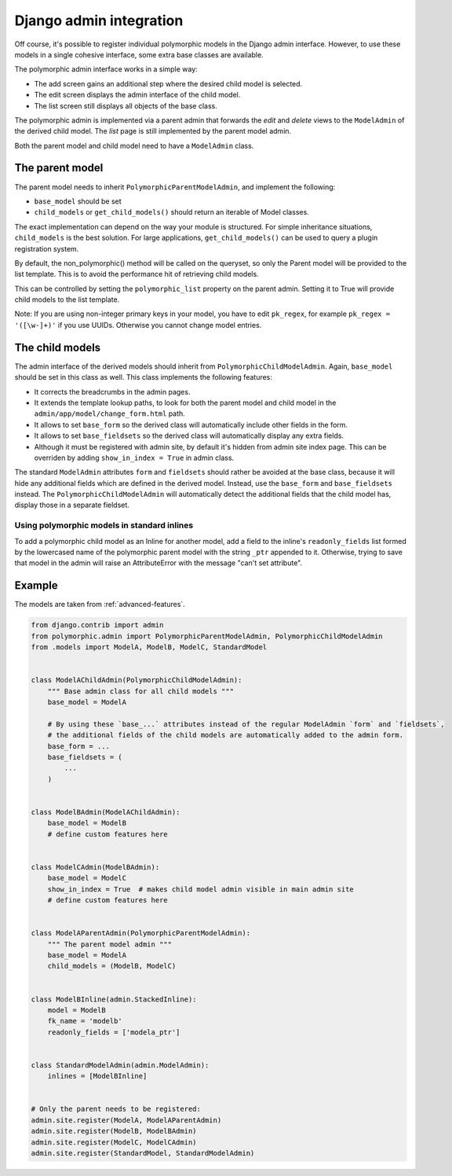 Django admin integration
========================

Off course, it's possible to register individual polymorphic models in the Django admin interface.
However, to use these models in a single cohesive interface, some extra base classes are available.

The polymorphic admin interface works in a simple way:

* The add screen gains an additional step where the desired child model is selected.
* The edit screen displays the admin interface of the child model.
* The list screen still displays all objects of the base class.

The polymorphic admin is implemented via a parent admin that forwards the *edit* and *delete* views
to the ``ModelAdmin`` of the derived child model. The *list* page is still implemented by the parent model admin.

Both the parent model and child model need to have a ``ModelAdmin`` class.

The parent model
----------------

The parent model needs to inherit ``PolymorphicParentModelAdmin``, and implement the following:

* ``base_model`` should be set
* ``child_models`` or ``get_child_models()`` should return an iterable of Model classes.

The exact implementation can depend on the way your module is structured.
For simple inheritance situations, ``child_models`` is the best solution.
For large applications, ``get_child_models()`` can be used to query a plugin registration system.

By default, the non_polymorphic() method will be called on the queryset, so
only the Parent model will be provided to the list template.  This is to avoid
the performance hit of retrieving child models.

This can be controlled by setting the ``polymorphic_list`` property on the
parent admin.  Setting it to True will provide child models to the list template.

Note: If you are using non-integer primary keys in your model, you have to edit ``pk_regex``, 
for example ``pk_regex = '([\w-]+)'`` if you use UUIDs. Otherwise you cannot change model entries.

The child models
----------------

The admin interface of the derived models should inherit from ``PolymorphicChildModelAdmin``.
Again, ``base_model`` should be set in this class as well.
This class implements the following features:

* It corrects the breadcrumbs in the admin pages.
* It extends the template lookup paths, to look for both the parent model and child model in the ``admin/app/model/change_form.html`` path.
* It allows to set ``base_form`` so the derived class will automatically include other fields in the form.
* It allows to set ``base_fieldsets`` so the derived class will automatically display any extra fields.
* Although it must be registered with admin site, by default it's hidden from admin site index page.
  This can be overriden by adding ``show_in_index = True`` in admin class.

The standard ``ModelAdmin`` attributes ``form`` and ``fieldsets`` should rather be avoided at the base class,
because it will hide any additional fields which are defined in the derived model. Instead,
use the ``base_form`` and ``base_fieldsets`` instead. The ``PolymorphicChildModelAdmin`` will
automatically detect the additional fields that the child model has, display those in a separate fieldset.


Using polymorphic models in standard inlines
~~~~~~~~~~~~~~~~~~~~~~~~~~~~~~~~~~~~~~~~~~~~

To add a polymorphic child model as an Inline for another model, add a field to the inline's ``readonly_fields`` list
formed by the lowercased name of the polymorphic parent model with the string ``_ptr`` appended to it.
Otherwise, trying to save that model in the admin will raise an AttributeError with the message "can't set attribute".


.. _admin-example:

Example
-------

The models are taken from :ref:`advanced-features`.

.. code-block:: python

    from django.contrib import admin
    from polymorphic.admin import PolymorphicParentModelAdmin, PolymorphicChildModelAdmin
    from .models import ModelA, ModelB, ModelC, StandardModel


    class ModelAChildAdmin(PolymorphicChildModelAdmin):
        """ Base admin class for all child models """
        base_model = ModelA

        # By using these `base_...` attributes instead of the regular ModelAdmin `form` and `fieldsets`,
        # the additional fields of the child models are automatically added to the admin form.
        base_form = ...
        base_fieldsets = (
            ...
        )


    class ModelBAdmin(ModelAChildAdmin):
        base_model = ModelB
        # define custom features here


    class ModelCAdmin(ModelBAdmin):
        base_model = ModelC
        show_in_index = True  # makes child model admin visible in main admin site
        # define custom features here


    class ModelAParentAdmin(PolymorphicParentModelAdmin):
        """ The parent model admin """
        base_model = ModelA
        child_models = (ModelB, ModelC)


    class ModelBInline(admin.StackedInline):
        model = ModelB
        fk_name = 'modelb'
        readonly_fields = ['modela_ptr']
    
        
    class StandardModelAdmin(admin.ModelAdmin):
        inlines = [ModelBInline]
        

    # Only the parent needs to be registered:
    admin.site.register(ModelA, ModelAParentAdmin)
    admin.site.register(ModelB, ModelBAdmin)
    admin.site.register(ModelC, ModelCAdmin)
    admin.site.register(StandardModel, StandardModelAdmin)
